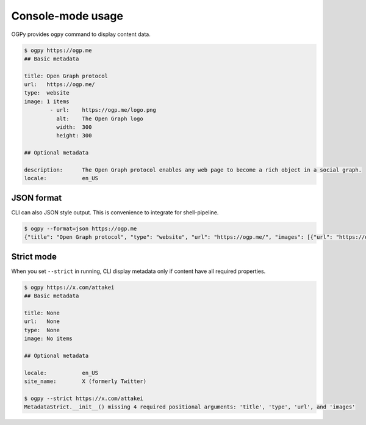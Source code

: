 ==================
Console-mode usage
==================

OGPy provides ``ogpy`` command to display content data.

.. code-block:: console

   $ ogpy https://ogp.me
   ## Basic metadata

   title: Open Graph protocol
   url:   https://ogp.me/
   type:  website
   image: 1 items
           - url:    https://ogp.me/logo.png
             alt:    The Open Graph logo
             width:  300
             height: 300

   ## Optional metadata

   description:      The Open Graph protocol enables any web page to become a rich object in a social graph.
   locale:           en_US

JSON format
===========

CLI can also JSON style output.
This is convenience to integrate for shell-pipeline.

.. code-block:: console

   $ ogpy --format=json https://ogp.me
   {"title": "Open Graph protocol", "type": "website", "url": "https://ogp.me/", "images": [{"url": "https://ogp.me/logo.png", "secure_url": null, "type": "image/png", "width": 300, "height": 300, "alt": "The Open Graph logo"}], "audio": null, "description": "The Open Graph protocol enables any web page to become a rich object in a social graph.", "determiner": "", "locale": "en_US", "locale_alternates": [], "site_name": null, "video": null}

Strict mode
===========

When you set ``--strict`` in running,
CLI display metadata only if content have all required properties.

.. code-block:: console

   $ ogpy https://x.com/attakei
   ## Basic metadata

   title: None
   url:   None
   type:  None
   image: No items

   ## Optional metadata

   locale:           en_US
   site_name:        X (formerly Twitter)

   $ ogpy --strict https://x.com/attakei
   MetadataStrict.__init__() missing 4 required positional arguments: 'title', 'type', 'url', and 'images'

